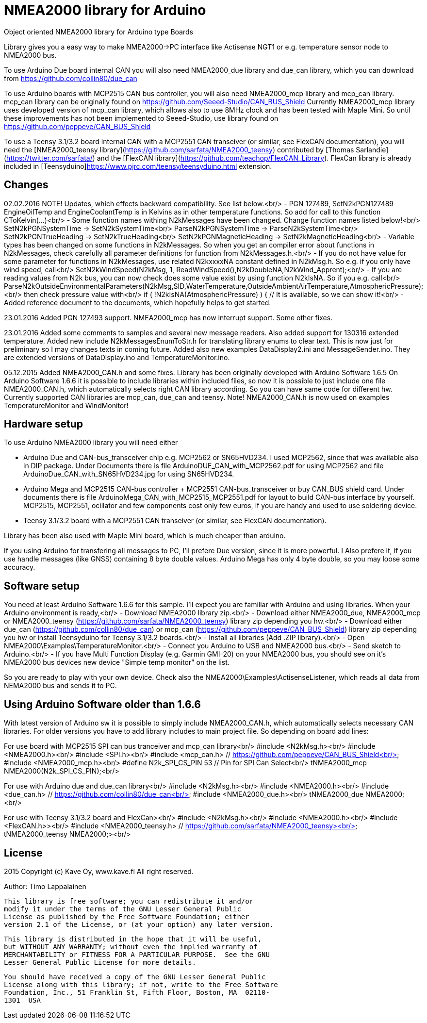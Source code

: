 = NMEA2000 library for Arduino =

Object oriented NMEA2000 library for Arduino type Boards

Library gives you a easy way to make NMEA2000->PC interface like Actisense NGT1
or e.g. temperature sensor node to NMEA2000 bus.

To use Arduino Due board internal CAN you will also need NMEA2000_due library and
due_can library, which you can download from  https://github.com/collin80/due_can

To use Arduino boards with MCP2515 CAN bus controller, you will also need NMEA2000_mcp library
and mcp_can library. mcp_can library can be originally found on https://github.com/Seeed-Studio/CAN_BUS_Shield
Currently NMEA2000_mcp library uses developed version of mcp_can library, which allows also to use 8MHz clock and
has been tested with Maple Mini. So until these improvements has not been implemented to Seeed-Studio,
use library found on https://github.com/peppeve/CAN_BUS_Shield

To use a Teensy 3.1/3.2 board internal CAN with a MCP2551 CAN transeiver (or similar, see FlexCAN documentation), you will need the
[NMEA2000_teensy library](https://github.com/sarfata/NMEA2000_teensy) contributed by [Thomas Sarlandie](https://twitter.com/sarfata/) 
and the [FlexCAN library](https://github.com/teachop/FlexCAN_Library). FlexCan library is already included in 
[Teensyduino]https://www.pjrc.com/teensy/teensyduino.html extension.

== Changes ==
02.02.2016 NOTE! Updates, which effects backward compatibility. See list below.<br/>
- PGN 127489, SetN2kPGN127489 EngineOilTemp and EngineCoolantTemp is in Kelvins as in other temperature functions. So add for call to this
  function CToKelvin(...)<br/>
- Some function names withing N2kMessages have been changed. Change function names listed below!<br/>
    SetN2kPGNSystemTime -> SetN2kSystemTime<br/>
    ParseN2kPGNSystemTime -> ParseN2kSystemTime<br/>
    SetN2kPGNTrueHeading -> SetN2kTrueHeading<br/>
    SetN2kPGNMagneticHeading -> SetN2kMagneticHeading<br/>
- Variable types has been changed on some functions in N2kMessages. So when you get an compiler error about functions in N2kMessages, check
  carefully all parameter definitions for function from N2kMessages.h.<br/>
- If you do not have value for some parameter for functions in N2kMessages, use related N2kxxxxNA constant defined in N2kMsg.h. So e.g. if you only have
  wind speed, call<br/>
  SetN2kWindSpeed(N2kMsg, 1, ReadWindSpeed(),N2kDoubleNA,N2kWind_Apprent);<br/>
- If you are reading values from N2k bus, you can now check does some value exist by using function N2kIsNA.
  So if you e.g. call<br/>
  ParseN2kOutsideEnvironmentalParameters(N2kMsg,SID,WaterTemperature,OutsideAmbientAirTemperature,AtmosphericPressure);<br/>
  then check pressure value with<br/>
  if ( !N2kIsNA(AtmosphericPressure) ) { // It is available, so we can show it!<br/>
- Added reference document to the documents, which hopefully helps to get started.

23.01.2016 Added PGN 127493 support. NMEA2000_mcp has now interrupt support. Some other fixes.

23.01.2016 Added some comments to samples and several new message readers. Also added support for 130316 extended temperature.
Added new include N2kMessagesEnumToStr.h for translating library enums to clear text. This is now just for preliminary
so I may changes texts in coming future.
Added also new examples DataDisplay2.ini and MessageSender.ino. They are extended versions of DataDisplay.ino and 
TemperatureMonitor.ino.

05.12.2015 Added NMEA2000_CAN.h and some fixes. Library has been originally developed with Arduino Software 1.6.5
On Arduino Software 1.6.6 it is possible to include libraries within included files, so now it is possible to just
include one file NMEA2000_CAN.h, which automatically selects right CAN library according. So you can have same code for
different hw. Currently supported CAN libraries are mcp_can, due_can and teensy.
Note! NMEA2000_CAN.h is now used on examples TemperatureMonitor and WindMonitor!

== Hardware setup ==

To use Arduino NMEA2000 library you will need either

- Arduino Due and CAN-bus_transceiver chip e.g. MCP2562 or
SN65HVD234. I used MCP2562, since that was available also in DIP package.
Under Documents there is file ArduinoDUE_CAN_with_MCP2562.pdf for using MCP2562
and file ArduinoDue_CAN_with_SN65HVD234.jpg for using SN65HVD234.

- Arduino Mega and MCP2515 CAN-bus controller + MCP2551 CAN-bus_transceiver or buy
CAN_BUS shield card. Under documents there is file ArduinoMega_CAN_with_MCP2515_MCP2551.pdf
for layout to build CAN-bus interface by yourself. MCP2515, MCP2551, ocillator and few
components cost only few euros, if you are handy and used to use soldering device.

- Teensy 3.1/3.2 board with a MCP2551 CAN transeiver (or similar, see FlexCAN documentation).

Library has been also used with Maple Mini board, which is much cheaper than arduino.

If you using Arduino for transfering all messages to PC, I'll prefere Due version, since it is more powerful.
I Also prefere it, if you use handle messages (like GNSS) containing 8 byte double values. Arduino Mega has
only 4 byte double, so you may loose some accuracy.

== Software setup ==

You need at least Arduino Software 1.6.6 for this sample. I'll expect you are familiar with Arduino
and using libraries. When your Arduino environment is ready,<br/>
- Download NMEA2000 library zip.<br/>
- Download either NMEA2000_due, NMEA2000_mcp or NMEA2000_teensy (https://github.com/sarfata/NMEA2000_teensy) library zip depending you hw.<br/>
- Download either due_can (https://github.com/collin80/due_can) or mcp_can (https://github.com/peppeve/CAN_BUS_Shield) 
library zip depending you hw or install Teensyduino for Teensy 3.1/3.2 boards.<br/>
- Install all libraries (Add .ZIP library).<br/>
- Open NMEA2000\Examples\TemperatureMonitor.<br/>
- Connect you Arduino to USB and NMEA2000 bus.<br/>
- Send sketch to Arduino.<br/>
- If you have Multi Function Display (e.g. Garmin GMI-20) on your NMEA2000 bus, you should see on it's NMEA2000 bus devices new device
"Simple temp monitor" on the list.

So you are ready to play with your own device. Check also the NMEA2000\Examples\ActisenseListener, which reads all data
from NEMA2000 bus and sends it to PC.

== Using Arduino Software older than 1.6.6 ==

With latest version of Arduino sw it is possible to simply include NMEA2000_CAN.h, which automatically selects necessary CAN libraries.
For older versions you have to add library includes to main project file. So depending on board add lines:

For use board with MCP2515 SPI can bus tranceiver and mcp_can library<br/>
#include <N2kMsg.h><br/>
#include <NMEA2000.h><br/>
#include <SPI.h><br/>
#include <mcp_can.h> // https://github.com/peppeve/CAN_BUS_Shield<br/>
#include <NMEA2000_mcp.h><br/>
#define N2k_SPI_CS_PIN 53  // Pin for SPI Can Select<br/>
tNMEA2000_mcp NMEA2000(N2k_SPI_CS_PIN);<br/>

For use with Arduino due and due_can library<br/>
#include <N2kMsg.h><br/>
#include <NMEA2000.h><br/>
#include <due_can.h>  // https://github.com/collin80/due_can<br/>
#include <NMEA2000_due.h><br/>
tNMEA2000_due NMEA2000;<br/>

For use with Teensy 3.1/3.2 board and FlexCan><br/>
#include <N2kMsg.h><br/>
#include <NMEA2000.h><br/>
#include <FlexCAN.h>><br/>
#include <NMEA2000_teensy.h> // https://github.com/sarfata/NMEA2000_teensy><br/>
tNMEA2000_teensy NMEA2000;><br/>

== License ==

2015 Copyright (c) Kave Oy, www.kave.fi  All right reserved.

Author: Timo Lappalainen

  This library is free software; you can redistribute it and/or
  modify it under the terms of the GNU Lesser General Public
  License as published by the Free Software Foundation; either
  version 2.1 of the License, or (at your option) any later version.

  This library is distributed in the hope that it will be useful,
  but WITHOUT ANY WARRANTY; without even the implied warranty of
  MERCHANTABILITY or FITNESS FOR A PARTICULAR PURPOSE.  See the GNU
  Lesser General Public License for more details.

  You should have received a copy of the GNU Lesser General Public
  License along with this library; if not, write to the Free Software
  Foundation, Inc., 51 Franklin St, Fifth Floor, Boston, MA  02110-
  1301  USA
